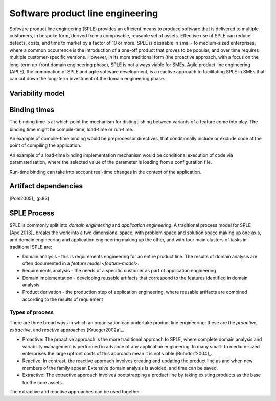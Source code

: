 *********************************
Software product line engineering
*********************************

Software product line engineering (SPLE) provides an efficient means to
produce software that is delivered to multiple customers, in bespoke form,
derived from a composable, reusable set of assets. Effective use of SPLE can
reduce defects, costs, and time to market by a factor of 10 or more. SPLE is
desirable in small- to medium-sized enterprises, where a common occurrence is
the introduction of a one-off product that proves to be popular, and over time
requires multiple customer-specific versions. However, in its more traditional
form (the proactive approach, with a focus on the long-term up-front domain
engineering phase), SPLE is not always viable for SMEs. Agile product line
engineering (APLE), the combination of SPLE and agile software development, is
a reactive approach to facilitating SPLE in SMEs that can cut down the
long-term investment of the domain engineering phase.

.. _variability-model:

Variability model
=================
.. todo:: variability model



.. _binding-times:

Binding times
=============

The binding time is at which point the mechanism for distinguishing between
variants of a feature come into play. The binding time might be compile-time,
load-time or run-time.

An example of compile-time binding would be preprocessor directives, that
conditionally include or exclude code at the point of compiling the
application.

An example of a load-time binding implementation mechanism would be conditional
execution of code via paramaterisation, where the selected value of the
parameter is loading from a configuration file.

Run-time binding can take into account real-time changes in the context of the
application.



.. _artifact-dependencies:

Artifact dependencies
=====================

[Pohl2005]_ (p.83) 

.. todo:: artifacts dependencies


.. _sple-process:
SPLE Process
============

SPLE is commonly split into *domain engineering* and *application engineering*.
A traditional process model for SPLE [Apel2013]_ breaks the work into a two
dimensional space, with problem space and solution space making up one axis,
and domain engineering and application engineering making up the other, and
with four main clusters of tasks in traditional SPLE are:

* Domain analysis - this is requirements engineering for an entire product
  line.  The results of domain analysis are often documented in a `feature
  model <feature-model>`.

* Requirements analysis - the needs of a specific customer as part of
  application engineering

* Domain implementation - developing reusable artifacts that correspond to the
  features identified in domain analysis

* Product derivation - the production step of application engineering, where
  reusable artifacts are combined according to the results of requiement


.. _sple-types-of-process:
Types of process
----------------

There are three broad ways in which an organisation can undertake product
line engineering: these are the *proactive*, *extractive*, and *reactive* approaches 
[Krueger2002a]_.

* Proactive: The proactive approach is the more traditional approach to SPLE,
  where complete domain analysis and variability management is performed in
  advance of any application engineering.  In many small- to medium-sized
  enterprises the large upfront costs of this approach mean it is not viable
  [Buhrdorf2004]_.

* Reactive: In contrast, the reactive approach involves creating and updating
  the product line as and when new members of the family appear.  Extensive
  domain analysis is avoided, and time can be saved.  

* Extractive: The extractive approach involves bootstrapping a product line by
  taking existing products as the base for the core assets.  
  
The extractive and reactive approaches can be used together.



.. todo:: types of process



.. rubric: References
